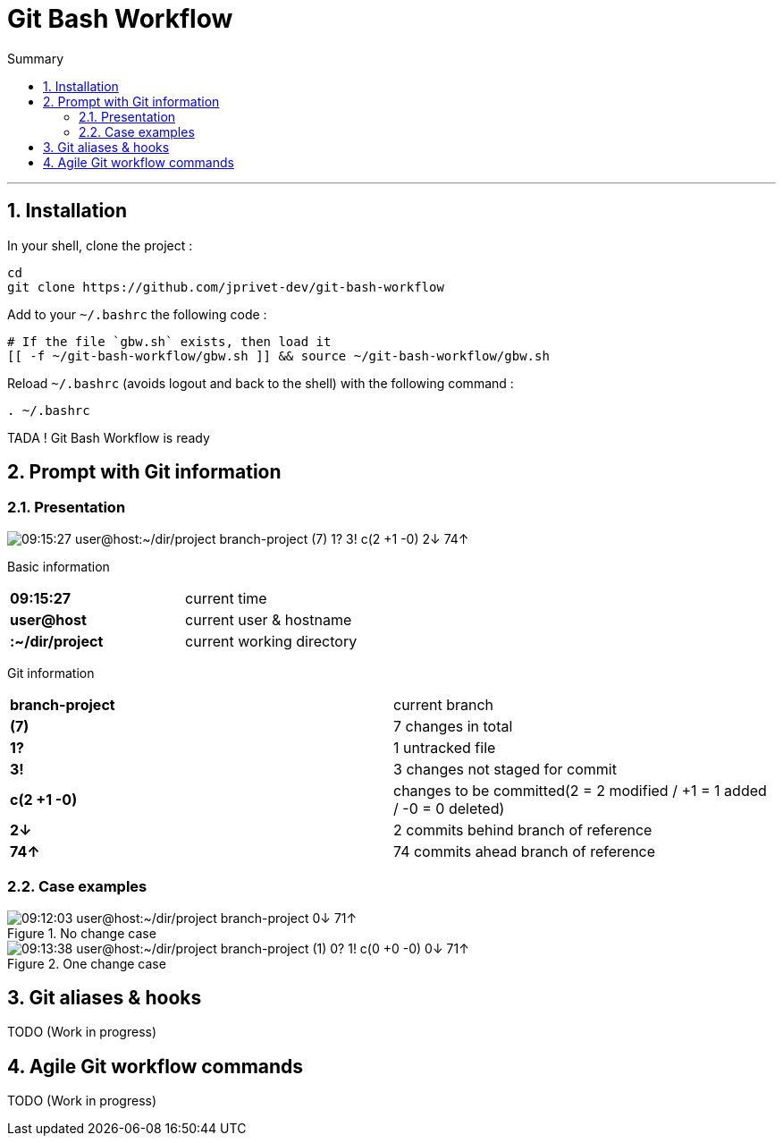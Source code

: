:MAIN_TITLE: Git Bash Workflow
:BASHRC_PATH: ~/.bashrc
:GBW_FILE: gbw.sh
:GBW_PATH: ~/git-bash-workflow/{GBW_FILE}
:GIT_PROJECT: https://github.com/jprivet-dev/git-bash-workflow

= {MAIN_TITLE}
:numbered:
:toc: macro

:toc-title: Summary
:toclevels: 2
toc::[]

'''

== Installation

In your shell, clone the project :

[source,shell]
[subs=attributes+]
----
cd
git clone {GIT_PROJECT}
----

Add to your `{BASHRC_PATH}` the following code :

[source,shell]
[subs=attributes+]
----
# If the file `{GBW_FILE}` exists, then load it
[[ -f {GBW_PATH} ]] && source {GBW_PATH}
----

Reload `{BASHRC_PATH}` (avoids logout and back to the shell) with the following command :

[source,shell]
[subs=attributes+]
----
. {BASHRC_PATH}
----

TADA ! {MAIN_TITLE} is ready

== Prompt with Git information

=== Presentation

:PROMPT_TIME:                09:15:27
:PROMPT_USER_HOST:           user@host
:PROMPT_DIR:                 :~/dir/project
:PROMPT_BRANCH:              branch-project
:PROMPT_COUNT:               (7)
:PROMPT_UNTRACKED:           1?
:PROMPT_NOT_STAGED:          3!
:PROMPT_TO_BE_COMMITTED:     c(2 +1 -0)
:PROMPT_BEHIND:              2↓
:PROMPT_AHEAD:               74↑
:PROMPT_PS1:                 {PROMPT_TIME} {PROMPT_USER_HOST}{PROMPT_DIR} {PROMPT_BRANCH} {PROMPT_COUNT} {PROMPT_UNTRACKED} {PROMPT_NOT_STAGED} {PROMPT_TO_BE_COMMITTED} {PROMPT_BEHIND} {PROMPT_AHEAD}
:PROMPT_PS1_NO_CHANGE:       09:12:03 user@host:~/dir/project branch-project 0↓ 71↑
:PROMPT_PS1_ONE_CHANGE:      09:13:38 user@host:~/dir/project branch-project (1) 0? 1! c(0 +0 -0) 0↓ 71↑

image::img/gbw-screenshot-prompt.png[{PROMPT_PS1}]


Basic information

[cols="s,d"]
|===
| {PROMPT_TIME}               | current time
| {PROMPT_USER_HOST}          | current user & hostname
| {PROMPT_DIR}                | current working directory
|===

Git information

[cols="s,d"]
|===
| {PROMPT_BRANCH}             | current branch
| {PROMPT_COUNT}              | 7 changes in total
| {PROMPT_UNTRACKED}          | 1 untracked file
| {PROMPT_NOT_STAGED}         | 3 changes not staged for commit

| {PROMPT_TO_BE_COMMITTED}
| changes to be committed(2 = 2 modified / +1 = 1 added / -0 = 0 deleted)

| {PROMPT_BEHIND}             | 2 commits behind branch of reference
| {PROMPT_AHEAD}              | 74 commits ahead branch of reference
|===

=== Case examples

.No change case
image::img/gbw-screenshot-prompt-no-change.png[{PROMPT_PS1_NO_CHANGE}]

.One change case
image::img/gbw-screenshot-prompt-one-change.png[{PROMPT_PS1_ONE_CHANGE}]


== Git aliases & hooks

TODO (Work in progress)

== Agile Git workflow commands

TODO (Work in progress)

